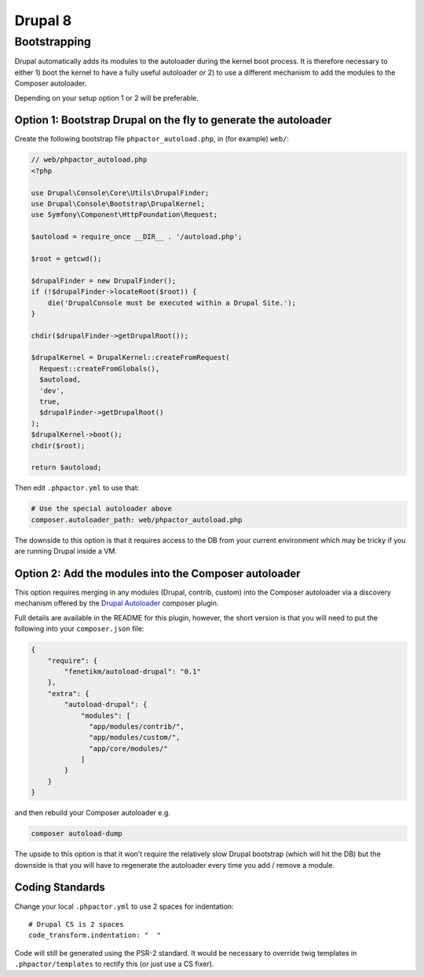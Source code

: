 Drupal 8
========

Bootstrapping
~~~~~~~~~~~~~

Drupal automatically adds its modules to the autoloader during the
kernel boot process. It is therefore necessary to either 1) boot the
kernel to have a fully useful autoloader *or* 2) to use a different
mechanism to add the modules to the Composer autoloader.

Depending on your setup option 1 or 2 will be preferable.

Option 1: Bootstrap Drupal on the fly to generate the autoloader
^^^^^^^^^^^^^^^^^^^^^^^^^^^^^^^^^^^^^^^^^^^^^^^^^^^^^^^^^^^^^^^^

Create the following bootstrap file ``phpactor_autoload.php``, in (for
example) ``web/``:

.. code:: php

   // web/phpactor_autoload.php
   <?php

   use Drupal\Console\Core\Utils\DrupalFinder;
   use Drupal\Console\Bootstrap\DrupalKernel;
   use Symfony\Component\HttpFoundation\Request;

   $autoload = require_once __DIR__ . '/autoload.php';

   $root = getcwd();

   $drupalFinder = new DrupalFinder();
   if (!$drupalFinder->locateRoot($root)) {
       die('DrupalConsole must be executed within a Drupal Site.');
   }

   chdir($drupalFinder->getDrupalRoot());

   $drupalKernel = DrupalKernel::createFromRequest(
     Request::createFromGlobals(),
     $autoload,
     'dev',
     true,
     $drupalFinder->getDrupalRoot()
   );
   $drupalKernel->boot();
   chdir($root);

   return $autoload;

Then edit ``.phpactor.yml`` to use that:

.. code:: yaml

   # Use the special autoloader above
   composer.autoloader_path: web/phpactor_autoload.php

The downside to this option is that it requires access to the DB from
your current environment which may be tricky if you are running Drupal
inside a VM.

Option 2: Add the modules into the Composer autoloader
^^^^^^^^^^^^^^^^^^^^^^^^^^^^^^^^^^^^^^^^^^^^^^^^^^^^^^

This option requires merging in any modules (Drupal, contrib, custom)
into the Composer autoloader via a discovery mechanism offered by the
`Drupal Autoloader <https://github.com/fenetikm/autoload-drupal>`__
composer plugin.

Full details are available in the README for this plugin, however, the
short version is that you will need to put the following into your
``composer.json`` file:

.. code:: json

   {
       "require": {
           "fenetikm/autoload-drupal": "0.1"
       },
       "extra": {
           "autoload-drupal": {
               "modules": [
                 "app/modules/contrib/",
                 "app/modules/custom/",
                 "app/core/modules/"
               ]
           }
       }
   }

and then rebuild your Composer autoloader e.g.

.. code:: sh

   composer autoload-dump

The upside to this option is that it won’t require the relatively slow
Drupal bootstrap (which will hit the DB) but the downside is that you
will have to regenerate the autoloader every time you add / remove a
module.

Coding Standards
^^^^^^^^^^^^^^^^

Change your local ``.phpactor.yml`` to use 2 spaces for indentation:

::

   # Drupal CS is 2 spaces
   code_transform.indentation: "  "

.. container:: alert alert-info

   Code will still be generated using the PSR-2 standard. It would be
   necessary to override twig templates in ``.phpactor/templates`` to
   rectify this (or just use a CS fixer).
